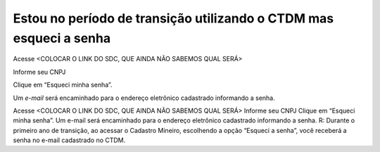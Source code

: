 ﻿Estou no período de transição utilizando o CTDM mas esqueci a senha
===================================================================

Acesse <COLOCAR O LINK DO SDC, QUE AINDA NÃO SABEMOS QUAL SERÁ>

Informe seu CNPJ

Clique em “Esqueci minha senha”.

Um *e-mail* será encaminhado para o endereço eletrônico cadastrado informando a senha.


Acesse <COLOCAR O LINK DO SDC, QUE AINDA NÃO SABEMOS QUAL SERÁ>
Informe seu CNPJ
Clique em “Esqueci minha senha”.
Um e-mail será encaminhado para o endereço eletrônico cadastrado informando a senha.
R: Durante o primeiro ano de transição, ao acessar o Cadastro Mineiro, escolhendo a opção “Esqueci a senha”, você receberá a senha no e-mail cadastrado no CTDM.